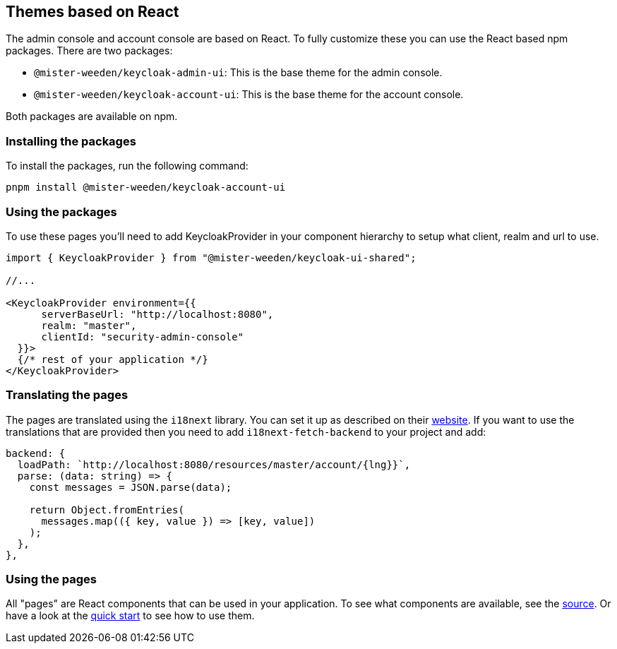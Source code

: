 [[_theme_react]]
== Themes based on React

The admin console and account console are based on React.
To fully customize these you can use the React based npm packages.
There are two packages:

* `@mister-weeden/keycloak-admin-ui`: This is the base theme for the admin console.
* `@mister-weeden/keycloak-account-ui`: This is the base theme for the account console.

Both packages are available on npm.

=== Installing the packages

To install the packages, run the following command:

[source,bash]
----
pnpm install @mister-weeden/keycloak-account-ui
----

=== Using the packages

To use these pages you'll need to add KeycloakProvider in your component hierarchy to setup what client, realm and url to use.

[source,javascript]
----
import { KeycloakProvider } from "@mister-weeden/keycloak-ui-shared";

//...

<KeycloakProvider environment={{
      serverBaseUrl: "http://localhost:8080",
      realm: "master",
      clientId: "security-admin-console"
  }}>
  {/* rest of your application */}
</KeycloakProvider>
----

=== Translating the pages

The pages are translated using the `i18next` library.
You can set it up as described on their https://react.i18next.com/[website].
If you want to use the translations that are provided then you need to add `i18next-fetch-backend` to your project and add:

[source,javascript]
----
backend: {
  loadPath: `http://localhost:8080/resources/master/account/{lng}}`,
  parse: (data: string) => {
    const messages = JSON.parse(data);

    return Object.fromEntries(
      messages.map(({ key, value }) => [key, value])
    );
  },
},
----

=== Using the pages

All "pages" are React components that can be used in your application.
To see what components are available, see the https://github.com/mister-weeden/keycloak/blob/main/js/apps/account-ui/src/index.ts[source].
Or have a look at the https://github.com/mister-weeden/keycloak-quickstarts/tree/main/extension/extend-account-console-node[quick start] to see how to use them.
